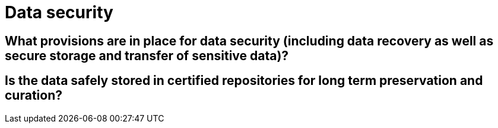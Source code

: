 = Data security

== What provisions are in place for data security (including data recovery as well as secure storage and transfer of sensitive data)?

== Is the data safely stored in certified repositories for long term preservation and curation?

